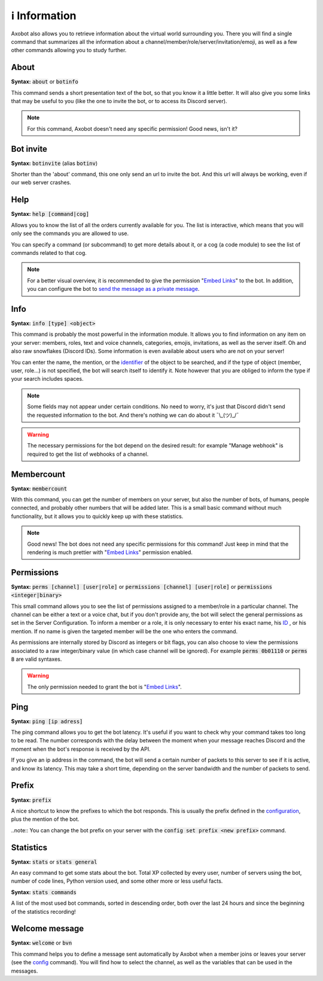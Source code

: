 ==============
ℹ️ Information
==============

Axobot also allows you to retrieve information about the virtual world surrounding you. There you will find a single command that summarizes all the information about a channel/member/role/server/invitation/emoji, as well as a few other commands allowing you to study further.


-----
About
-----

**Syntax:** :code:`about` or :code:`botinfo`

This command sends a short presentation text of the bot, so that you know it a little better. It will also give you some links that may be useful to you (like the one to invite the bot, or to access its Discord server).

.. note:: For this command, Axobot doesn't need any specific permission! Good news, isn't it?

----------
Bot invite
----------

**Syntax:** :code:`botinvite` (alias :code:`botinv`)

Shorter than the 'about' command, this one only send an url to invite the bot. And this url will always be working, even if our web server crashes.

----
Help
----

**Syntax:** :code:`help [command|cog]`

Allows you to know the list of all the orders currently available for you. The list is interactive, which means that you will only see the commands you are allowed to use.

You can specify a command (or subcommand) to get more details about it, or a cog (a code module) to see the list of commands related to that cog.

.. note:: For a better visual overview, it is recommended to give the permission "`Embed Links <perms.html#embed-links>`__" to the bot. In addition, you can configure the bot to `send the message as a private message <server.html#list-of-every-option>`_.

----
Info
----

**Syntax:** :code:`info [type] <object>`

This command is probably the most powerful in the information module. It allows you to find information on any item on your server: members, roles, text and voice channels, categories, emojis, invitations, as well as the server itself. Oh and also raw snowflakes (Discord IDs). Some information is even available about users who are not on your server!

You can enter the name, the mention, or the `identifier <https://support.discord.com/hc/en-us/articles/206346498-Where-can-I-find-my-User-Server-Message-ID->`_ of the object to be searched, and if the type of object (member, user, role...) is not specified, the bot will search itself to identify it. Note however that you are obliged to inform the type if your search includes spaces.

.. note:: Some fields may not appear under certain conditions. No need to worry, it's just that Discord didn't send the requested information to the bot. And there's nothing we can do about it ¯\\_(ツ)_/¯

.. warning:: The necessary permissions for the bot depend on the desired result: for example "Manage webhook" is required to get the list of webhooks of a channel.

-----------
Membercount
-----------

**Syntax:** :code:`membercount`

With this command, you can get the number of members on your server, but also the number of bots, of humans, people connected, and probably other numbers that will be added later. This is a small basic command without much functionality, but it allows you to quickly keep up with these statistics.

.. note:: Good news! The bot does not need any specific permissions for this command! Just keep in mind that the rendering is much prettier with "`Embed Links <perms.html#embed-links>`__" permission enabled.

-----------
Permissions
-----------

**Syntax:** :code:`perms [channel] [user|role]` or :code:`permissions [channel] [user|role]` or :code:`permissions <integer|binary>`

This small command allows you to see the list of permissions assigned to a member/role in a particular channel. The channel can be either a text or a voice chat, but if you don't provide any, the bot will select the general permissions as set in the Server Configuration. To inform a member or a role, it is only necessary to enter his exact name, his `ID <https://support.discord.com/hc/en-us/articles/206346498-Where-can-I-find-my-User-Server-Message-ID->`_ , or his mention. If no name is given the targeted member will be the one who enters the command.

As permissions are internally stored by Discord as integers or bit flags, you can also choose to view the permissions associated to a raw integer/binary value (in which case channel will be ignored). For example :code:`perms 0b01110` or :code:`perms 8` are valid syntaxes.

.. warning:: The only permission needed to grant the bot is "`Embed Links <perms.html#embed-links>`__".

----
Ping
----

**Syntax:** :code:`ping [ip adress]`

The ping command allows you to get the bot latency. It's useful if you want to check why your command takes too long to be read. The number corresponds with the delay between the moment when your message reaches Discord and the moment when the bot's response is received by the API.

If you give an ip address in the command, the bot will send a certain number of packets to this server to see if it is active, and know its latency. This may take a short time, depending on the server bandwidth and the number of packets to send.

------
Prefix
------

**Syntax:** :code:`prefix`

A nice shortcut to know the prefixes to which the bot responds. This is usually the prefix defined in the `configuration <server.html>`_, plus the mention of the bot.

..note:: You can change the bot prefix on your server with the :code:`config set prefix <new prefix>` command.


----------
Statistics
----------

**Syntax:** :code:`stats` or :code:`stats general`

An easy command to get some stats about the bot. Total XP collected by every user, number of servers using the bot, number of code lines, Python version used, and some other more or less useful facts.

**Syntax:** :code:`stats commands`

A list of the most used bot commands, sorted in descending order, both over the last 24 hours and since the beginning of the statistics recording!


---------------
Welcome message
---------------

**Syntax:** :code:`welcome` or :code:`bvn`

This command helps you to define a message sent automatically by Axobot when a member joins or leaves your server (see the `config <server.html>`_ command). You will find how to select the channel, as well as the variables that can be used in the messages.
